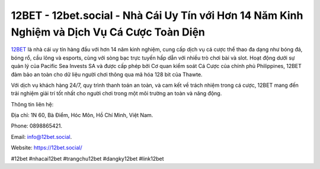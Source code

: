 12BET - 12bet.social - Nhà Cái Uy Tín với Hơn 14 Năm Kinh Nghiệm và Dịch Vụ Cá Cược Toàn Diện
===================================

`12BET <https://12bet.social/>`_ là nhà cái uy tín hàng đầu với hơn 14 năm kinh nghiệm, cung cấp dịch vụ cá cược thể thao đa dạng như bóng đá, bóng rổ, cầu lông và esports, cùng với sòng bạc trực tuyến hấp dẫn với nhiều trò chơi bài và slot. Hoạt động dưới sự quản lý của Pacific Sea Invests SA và được cấp phép bởi Cơ quan kiểm soát Cá Cược của chính phủ Philippines, 12BET đảm bảo an toàn cho dữ liệu người chơi thông qua mã hóa 128 bit của Thawte. 

Với dịch vụ khách hàng 24/7, quy trình thanh toán an toàn, và cam kết về trách nhiệm trong cá cược, 12BET mang đến trải nghiệm giải trí tốt nhất cho người chơi trong một môi trường an toàn và năng động.

Thông tin liên hệ: 

Địa chỉ: 1N 60, Bà Điểm, Hóc Môn, Hồ Chí Minh, Việt Nam. 

Phone: 0898865421. 

Email: info@12bet.social. 

Website: https://12bet.social/

#12bet #nhacai12bet #trangchu12bet #dangky12bet #link12bet
